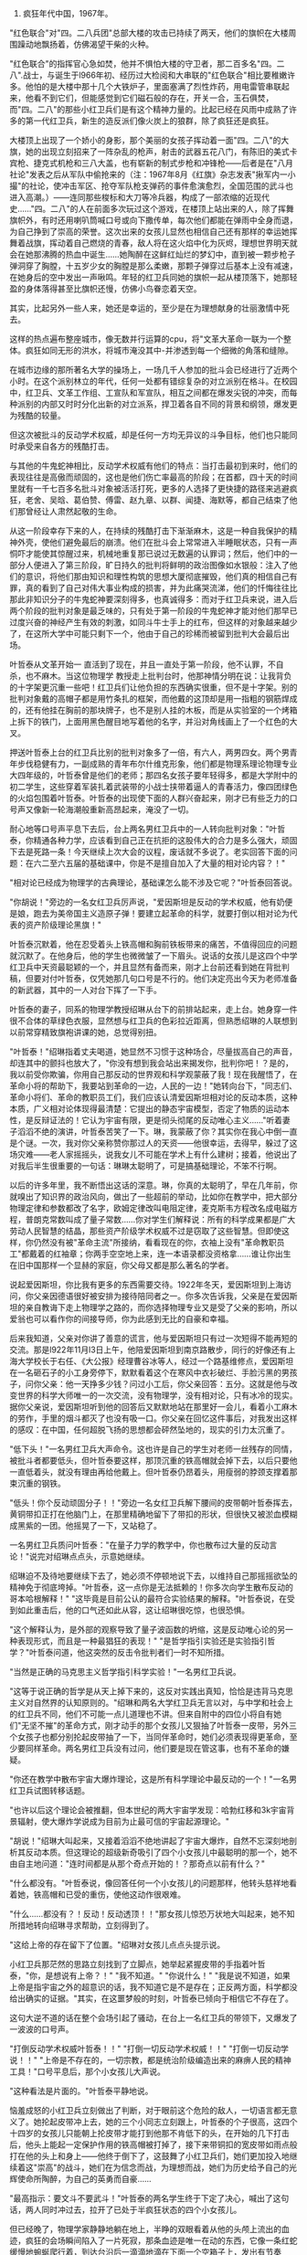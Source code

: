 ﻿#+HTML_HEAD: <link rel="stylesheet" type="text/css" href="no.css" />
#+OPTIONS: toc:nil
#+OPTIONS: num:nil
#+OPTIONS: html-postamble:nil

1. 疯狂年代中国，1967年。

"红色联合"对"四。二八兵团"总部大楼的攻击已持续了两天，他们的旗帜在大楼周围躁动地飘扬着，仿佛渴望干柴的火种。

"红色联合"的指挥官心急如焚，他并不惧怕大楼的守卫者，那二百多名"四。二八".战士，与诞生于l966年初、经历过大检阅和大串联的"红色联合"相比要稚嫩许多。他怕的是大楼中那十几个大铁炉子，里面塞满了烈性炸药，用电雷管串联起来，他看不到它们，但能感觉到它们磁石般的存在，开关一合，玉石俱焚，而"四。二八"的那些小红卫兵们是有这个精神力量的。比起已经在风雨中成熟了许多的第一代红卫兵，新生的造反派们像火炭上的狼群，除了疯狂还是疯狂。

大楼顶上出现了一个娇小的身影，那个美丽的女孩子挥动着一面"四。二八"的大旗，她的出现立刻招来了一阵杂乱的枪声，射击的武器五花八门，有陈旧的美式卡宾枪、捷克式机枪和三八大盖，也有崭新的制式步枪和冲锋枪——后者是在"八月社论"发表之后从军队中偷抢来的（注：1967年8月《红旗》杂志发表"揪军内一小撮"的社论，使冲击军区、抢夺军队枪支弹药的事件愈演愈烈，全国范围的武斗也进入高潮。）——连同那些梭标和大刀等冷兵器，构成了一部浓缩的近现代史……"四。二八"的人在前面多次玩过这个游戏，在楼顶上站出来的人，除了挥舞旗帜外，有时还用喇叭筒喊口号或向下撒传单，每次他们都能在弹雨中全身而退，为自己挣到了崇高的荣誉。这次出来的女孩儿显然也相信自己还有那样的幸运她挥舞着战旗，挥动着自己燃烧的青春，敌人将在这火焰中化为灰烬，理想世界明天就会在她那沸腾的热血中诞生……她陶醉在这鲜红灿烂的梦幻中，直到被一颗步枪子弹洞穿了胸膛，十五岁少女的胸膛是那么柔嫩，那颗子弹穿过后基本上没有减速，在她身后的空中发出一声啾鸣。年轻的红卫兵同她的旗帜一起从楼顶落下，她那轻盈的身体落得甚至比旗帜还慢，仿佛小鸟眷恋着天空。

其实，比起另外一些人来，她还是幸运的，至少是在为理想献身的壮丽激情中死去。

这样的热点遍布整座城市，像无数并行运算的cpu，将"文革大革命一联为一个整体。疯狂如同无形的洪水，将城市淹没其中-并渗透到每一个细微的角落和缝隙。

在城市边缘的那所著名大学的操场上，一场几千人参加的批斗会已经进行了近两个小时。在这个派别林立的年代，任何一处都有错综复杂的对立派别在格斗。在校园中，红卫兵、文革工作组、工宣队和军宣队，相互之间都在爆发尖锐的冲突，而每种派别的内部又时时分化出新的对立派系，捍卫着各自不同的背景和纲领，爆发更为残酷的较量。

但这次被批斗的反动学术权威，却是任何一方均无异议的斗争目标，他们也只能同时承受来自各方的残酷打击。

与其他的牛鬼蛇神相比，反动学术权威有他们的特点：当打击最初到来时，他们的表现往往是高傲而顽固的，这也是他们伤亡率最高的阶段；在首都，四十天的时间里就有一千七百多名批斗对象被活活打死，更多的人选择了更快捷的路径来逃避疯狂，老舍、吴晗、葛伯赞、傅雷、赵九章、以群、闻捷、海默等，都自己结束了他们那曾经让人肃然起敬的生命。

从这一阶段幸存下来的人，在持续的残酷打击下渐渐麻木，这是一种自我保护的精神外壳，使他们避免最后的崩溃。他们在批斗会上常常进入半睡眠状态，只有一声恫吓才能使其惊醒过来，机械地重复那已说过无数遍的认罪词；然后，他们中的一部分人便进入了第三阶段，旷日持久的批判将鲜明的政治图像如水银般：注入了他们的意识，将他们那由知识和理性构筑的思想大厦彻底摧毁，他们真的相信自己有罪，真的看到了自己对伟大事业构成的损害，并为此痛哭流涕，他们的忏悔往往比那此非知识分子的牛鬼蛇神要深刻得多，也真诚得多：而对于红卫兵来说，进入后两个阶段的批判对象是最乏味的，只有处于第一阶段的牛鬼蛇神才能对他们那早已过度兴奋的神经产生有效的刺激，如同斗牛士手上的红布，但这样的对象越来越少了，在这所大学中可能只剩下一个，他由于自己的珍稀而被留到批判大会最后出场。

叶哲泰从文革开始一 直活到了现在，并且一直处于第一阶段，他不认罪，不自杀，也不麻木。当这位物理学 教授走上批判台时，他那神情分明在说：让我背负的十字架更沉重一些吧！红卫兵们让他负担的东西确实很重，但不是十字架。别的批判对象戴的高帽子都是用竹条扎的框架，而他戴的这顶却是用一指粗的钢筋焊成的，还有他挂在胸前的那块牌子，也不是别人挂的木板，而是从实验室的一个烤箱上拆下的铁门，上面用黑色醒目地写着他的名字，并沿对角线画上了一个红色的大叉。

押送叶哲泰上台的红卫兵比别的批判对象多了一倍，有六人，两男四女。两个男青年步伐稳健有力，一副成熟的青年布尔什维克形象，他们都是物理系理论物理专业大四年级的，叶哲泰曾是他们的老师；那四名女孩子要年轻得多，都是大学附中的初二学生，这些穿着军装扎着武装带的小战士挟带着逼人的青春活力，像四团绿色的火焰包围着叶哲泰。叶哲泰的出现使下面的人群兴奋起来，刚才已有些乏力的口号声又像新一轮海潮般重新高昂起来，淹没了一切。

耐心地等口号声平息下去后，台上两名男红卫兵中的一人转向批判对象："叶哲泰，你精通各种力学，应该看到自己正在抗拒的这股伟大的合力是多么强大，顽固下去是死路一条！今天继续上次大会的议程，废话就不多说了。老实回答下面的问题：在六二至六五届的基础课中，你是不是擅自加入了大量的相对论内容？！"

"相对论已经成为物理学的古典理论，基础课怎么能不涉及它呢？"叶哲泰回答说。

"你胡说！"旁边的一名女红卫兵厉声说，"爱因斯坦是反动的学术权威，他有奶便是娘，跑去为美帝国主义造原子弹！要建立起革命的科学，就要打倒以相对论为代表的资产阶级理论黑旗！"

叶哲泰沉默着，他在忍受着头上铁高帽和胸前铁板带来的痛苦，不值得回应的问题就沉默了。在他身后，他的学生也微微皱了一下眉头。说话的女孩儿是这四个中学红卫兵中天资最聪颖的一个，并且显然有备而来，刚才上台前还看到她在背批判稿，但要对付叶哲泰，仅凭她那几句口号是不行的。他们决定亮出今天为老师准备的新武器，其中的一人对台下挥了一下手。

叶哲泰的妻子，同系的物理学教授绍琳从台下的前排站起来，走上台。她身穿一件很不合体的草绿色衣服，显然想与红卫兵的色彩拉近距离，但熟悉绍琳的人联想到以前常穿精致旗袍讲课的她，总觉得别扭。

"叶哲泰！"绍琳指着丈夫喝道，她显然不习惯于这种场合，尽量拔高自己的声音，却连其中的颤抖也放大了，"你没有想到我会站出来揭发你，批判你吧！？是的，我以前受你欺骗，你用自己那反动的世界观和科学观蒙蔽了我！现在我醒悟了，在革命小将的帮助下，我要站到革命的一边，人民的一边！"她转向台下，"同志们、革命小将们、革命的教职员工们，我们应该认清爱因斯坦相对论的反动本质，这种本质，广义相对论体现得最清楚：它提出的静态宇宙模型，否定了物质的运动本性，是反辩证法的！它认为宇宙有限，更是彻头彻尾的反动唯心主义……"听着妻子滔滔不绝的演讲，叶哲泰苦笑了一下。琳，我蒙蔽了你？其实你在我心中倒一直是个谜。一次，我对你父亲称赞你那过人的天资——他很幸运，去得早，躲过了这场灾难——老人家摇摇头，说我女儿不可能在学术上有什么建树；接着，他说出了对我后半生很重要的一句话：琳琳太聪明了，可是搞基础理论，不笨不行啊。

以后的许多年里，我不断悟出这话的深意。琳，你真的太聪明了，早在几年前，你就嗅出了知识界的政治风向，做出了一些超前的举动，比如你在教学中，把大部分物理定律和参数都改了名字，欧姆定律改叫电阻定律，麦克斯韦方程改名成电磁方程，普朗克常数叫成了量子常数……你对学生们解释说：所有的科学成果都是广大劳动人民智慧的结晶，那些资产阶级学术权威不过是窃取了这些智慧。但即使这样，你仍然没有被"革命主流"所接纳，看看现在的你，衣袖上没有"革命教职员工"都戴着的红袖章；你两手空空地上来，连一本语录都没资格拿……谁让你出生在旧中国那样一个显赫的家庭，你父母又都是那么著名的学者。

说起爱因斯坦，你比我有更多的东西需要交待。1922年冬天，爱因斯坦到上海访问，你父亲因德语很好被安排为接待陪同者之一。你多次告诉我，父亲是在爱因斯坦的亲自教诲下走上物理学之路的，而你选择物理专业又是受了父亲的影响，所以爱翁也可以看作你的间接导师，你为此感到无比的自豪和幸福。

后来我知道，父亲对你讲了善意的谎言，他与爱因斯坦只有过一次短得不能再短的交流。那是l922年11月l3日上午，他陪爱因斯坦到南京路散步，同行的好像还有上海大学校长于右任、《大公报》经理曹谷冰等人，经过一个路基维修点，爱因斯坦在一名砸石子的小工身旁停下，默默看着这个在寒风中衣衫破烂、手脸污黑的男孩子，问你父亲：他一天挣多少钱？问过小工后，你父亲回答：五分。这就是他与改变世界的科学大师唯一的一次交流，没有物理学，没有相对论，只有冰冷的现实。据你父亲说，爱因斯坦听到他的回答后又默默地站在那里好一会儿，看着小工麻木的劳作，手里的烟斗都灭了也没有吸一口。你父亲在回忆这件事后，对我发出这样的感叹：在中国，任何超脱飞扬的思想都会砰然坠地的，现实的引力太沉重了。

"低下头！"一名男红卫兵大声命令。这也许是自己的学生对老师一丝残存的同情，被批斗者都要低头，但叶哲泰要这样，那顶沉重的铁高帽就会掉下去，以后只要他一直低着头，就没有理由再给他戴上。但叶哲泰仍昂着头，用瘦弱的脖颈支撑着那束沉重的钢铁。

"低头！你个反动顽固分子！！"旁边一名女红卫兵解下腰间的皮带朝叶哲泰挥去，黄铜带扣正打在他脑门上，在那里精确地留下了带扣的形状，但很快又被淤血模糊成黑紫的一团。他摇晃了一下，又站稳了。

一名男红卫兵质问叶哲泰："在量子力学的教学中，你也散布过大量的反动言论！"说完对绍琳点点头，示意她继续。

绍琳迫不及待地要继续下去了，她必须不停顿地说下去，以维持自己那摇摇欲坠的精神免于彻底垮掉。"叶哲泰，这一点你是无法抵赖的！你多次向学生散布反动的哥本哈根解释！" "这毕竟是目前公认的最符合实验结果的解释。"叶哲泰说，在受到如此重击后，他的口气还如此从容，这让绍琳很吃惊，也很恐惧。

"这个解释认为，是外部的观察导致了量子波函数的坍缩，这是反动唯心论的另一种表现形式，而且是一种最猖狂的表现！" "是哲学指引实验还是实验指引哲学？"叶哲泰问道，他这突然的反击令批判者们一时不知所措。

"当然是正确的马克思主义哲学指引科学实验！"一名男红卫兵说。

"这等于说正确的哲学是从天上掉下来的，这反对实践出真知，恰恰是违背马克思主义对自然界的认知原则的。"绍琳和两名大学红卫兵无言以对，与中学和社会上的红卫兵不同，他们不可能一点儿道理也不讲。但来自附中的四位小将自有她们"无坚不摧"的革命方式，刚才动手的那个女孩儿又狠抽了叶哲泰一皮带，另外三个女孩子也都分别抡起皮带抽了一下，当同伴革命时，她们必须表现得更革命，至少要同样革命。两名男红卫兵没有过问，他们要是现在管这事，也有不革命的嫌疑。

"你还在教学中散布宇宙大爆炸理论，这是所有科学理论中最反动的一个！"一名男红卫兵试图转移话题。

"也许以后这个理论会被推翻，但本世纪的两大宇宙学发现：哈勃红移和3k宇宙背景辐射，使大爆炸学说成为目前为止最可信的宇宙起源理论。"

"胡说！"绍琳大叫起来，又接着滔滔不绝地讲起了宇宙大爆炸，自然不忘深刻地剖析其反动本质。但这理论的超级新奇吸引了四个小女孩儿中最聪明的那一个，她不由自主地问道："连时间都是从那个奇点开始的！？那奇点以前有什么？"

"什么都没有。"叶哲泰说，像回答任何一个小女孩儿的问题那样，他转头慈祥地看着她，铁高帽和已受的重伤，使他这动作很艰难。

"什么……都没有？！反动！反动透顶！！"那女孩儿惊恐万状地大叫起来，她不知所措地转向绍琳寻求帮助，立刻得到了。

"这给上帝的存在留下了位置。"绍琳对女孩儿点点头提示说。

小红卫兵那茫然的思路立刻找到了立脚点，她举起紧握皮带的手指着叶哲泰，"你，是想说有上帝？！" "我不知道。" "你说什么！" "我是说不知道，如果上帝是指宇宙之外的超意识的话，我不知道它是不是存在；正反两方面，科学都没给出确实的证据。"其实，在这噩梦般的时刻，叶哲泰已倾向于相信它不存在了。

这句大逆不道的话在整个会场引起了骚动，在台上一名红卫兵的带领下，又爆发了一波波的口号声。

"打倒反动学术权威叶哲泰！！" "打倒一切反动学术权威！！" "打倒一切反动学说！！" "上帝是不存在的，一切宗教，都是统治阶级编造出来的麻痹人民的精神工具！"口号平息后，那个小女孩儿大声说。

"这种看法是片面的。"叶哲泰平静地说。

恼羞成怒的小红卫兵立刻做出了判断，对于眼前这个危险的敌人，一切语言都无意义了。她抡起皮带冲上去，她的三个小同志立刻跟上，叶哲泰的个子很高，这四个十四岁的女孩儿只能朝上抡皮带才能打到他那不肯低下的头，在开始的几下打击后，他头上能起一定保护作用的铁高帽被打掉了，接下来带铜扣的宽皮带如雨点般打在他的头上和身上——他终于倒下了，这鼓舞了小红卫兵们，她们更加投入地继续着这"崇高"的战斗，她们在为信念而战，为理想而战，她们为历史给予自己的光辉使命所陶醉，为自己的英勇而自豪……

"最高指示：要文斗不要武斗！"叶哲泰的两名学生终于下定了决心，喊出了这句话，两人同时冲过去，拉开了已处于半疯狂状态的四个小女孩儿。

但已经晚了，物理学家静静地躺在地上，半睁的双眼看着从他的头颅上流出的血迹，疯狂的会场瞬间陷入了一片死寂，那条血迹是唯一在动的东西，它像一条红蛇缓慢地蜿蜒爬行着，到达台沿后一滴滴地滴在下面一个空箱子上，发出有节奏的"哒哒"声，像渐行渐远的脚步。

一阵怪笑声打破了寂静，这声音是精神已彻底崩溃的绍琳发出的，听起来十分恐怖。人们开始离去，最后发展成一场大溃逃，每个人想都尽快逃离这个地方。会场很快空了下来，只剩下一个姑娘站在台下。

她是叶哲泰的女儿叶文洁。

当那四个女孩儿施暴夺去父亲生命时，她曾想冲上台去，但身边的两名老校工死死抓住她，并在耳边低声告诉她别连自己的命也不要了，当时会场已经处于彻底的癫狂，她的出现只会引出更多的暴徒。她曾声嘶力竭地哭叫，但声音淹没在会场上疯狂的口号和助威声中，当一切寂静下来时，她自己也发不出任何声音了，只是凝视台上父亲已没有生命的躯体，那没有哭出和喊出的东西在她的血液中弥漫、溶解，将伴她一生。人群散去后，她站在那里，身体和四肢仍保持着老校工抓着她时的姿态，一动不动，像石化了一般。过了好久，她才将悬空的手臂放下来，缓缓起身走上台，坐在父亲的遗体边，握起他的一只已凉下来的手，两眼失神地看着远方。当遗体要被抬走时，叶文洁从衣袋中拿出一样东西放到父亲的那只手中，那是父亲的烟斗。

文洁默默地离开了已经空无一人一片狼藉的操场，走上回家的路。当她走到教工宿舍楼下时，听到了从二楼自家窗口传出的一阵阵痴笑声，这声音是那个她曾叫做妈妈的女人发出的。文洁默默地转身走去，任双脚将她带向别处。
